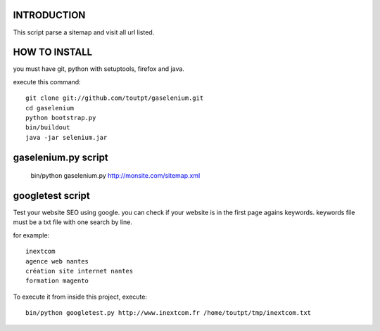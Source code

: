 INTRODUCTION
============

This script parse a sitemap and visit all url listed.

HOW TO INSTALL
==============

you must have git, python with setuptools, firefox and java.

execute this command::

    git clone git://github.com/toutpt/gaselenium.git
    cd gaselenium
    python bootstrap.py
    bin/buildout
    java -jar selenium.jar

gaselenium.py script
====================

    bin/python gaselenium.py http://monsite.com/sitemap.xml

googletest script
=================

Test your website SEO using google. you can check if your website is in the first page agains keywords.
keywords file must be a txt file with one search by line.

for example::

    inextcom
    agence web nantes
    création site internet nantes
    formation magento

To execute it from inside this project, execute::

    bin/python googletest.py http://www.inextcom.fr /home/toutpt/tmp/inextcom.txt

